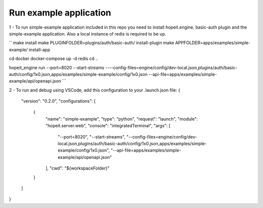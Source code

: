 Run example application
=======================

1 - To run simple-example application included in this repo you need to install hopeit.engine, basic-auth plugin and the simple-example application. Also a local instance of redis is required to be up.

.. code-block:: bash

``
make install
make PLUGINFOLDER=plugins/auth/basic-auth/ install-plugin
make APPFOLDER=apps/examples/simple-example/ install-app

cd docker
docker-compose up -d redis
cd ..

hopeit_engine run --port=8020 --start-streams ----config-files=engine/config/dev-local.json,plugins/auth/basic-auth/config/1x0.json,apps/examples/simple-example/config/1x0.json --api-file=apps/examples/simple-example/api/openapi.json
```

2 - To run and debug using VSCode, add this configuration to your .launch.json file:
{
    "version": "0.2.0",
    "configurations": [ 
        {
            "name": "simple-example",
            "type": "python",
            "request": "launch",
            "module": "hopeit.server.web",
            "console": "integratedTerminal",
            "args": [
                "--port=8020", 
                "--start-streams", 
                "--config-files=engine/config/dev-local.json,plugins/auth/basic-auth/config/1x0.json,apps/examples/simple-example/config/1x0.json",
                "--api-file=apps/examples/simple-example/api/openapi.json"
            ],
            "cwd": "${workspaceFolder}"
        }
    ]
}

